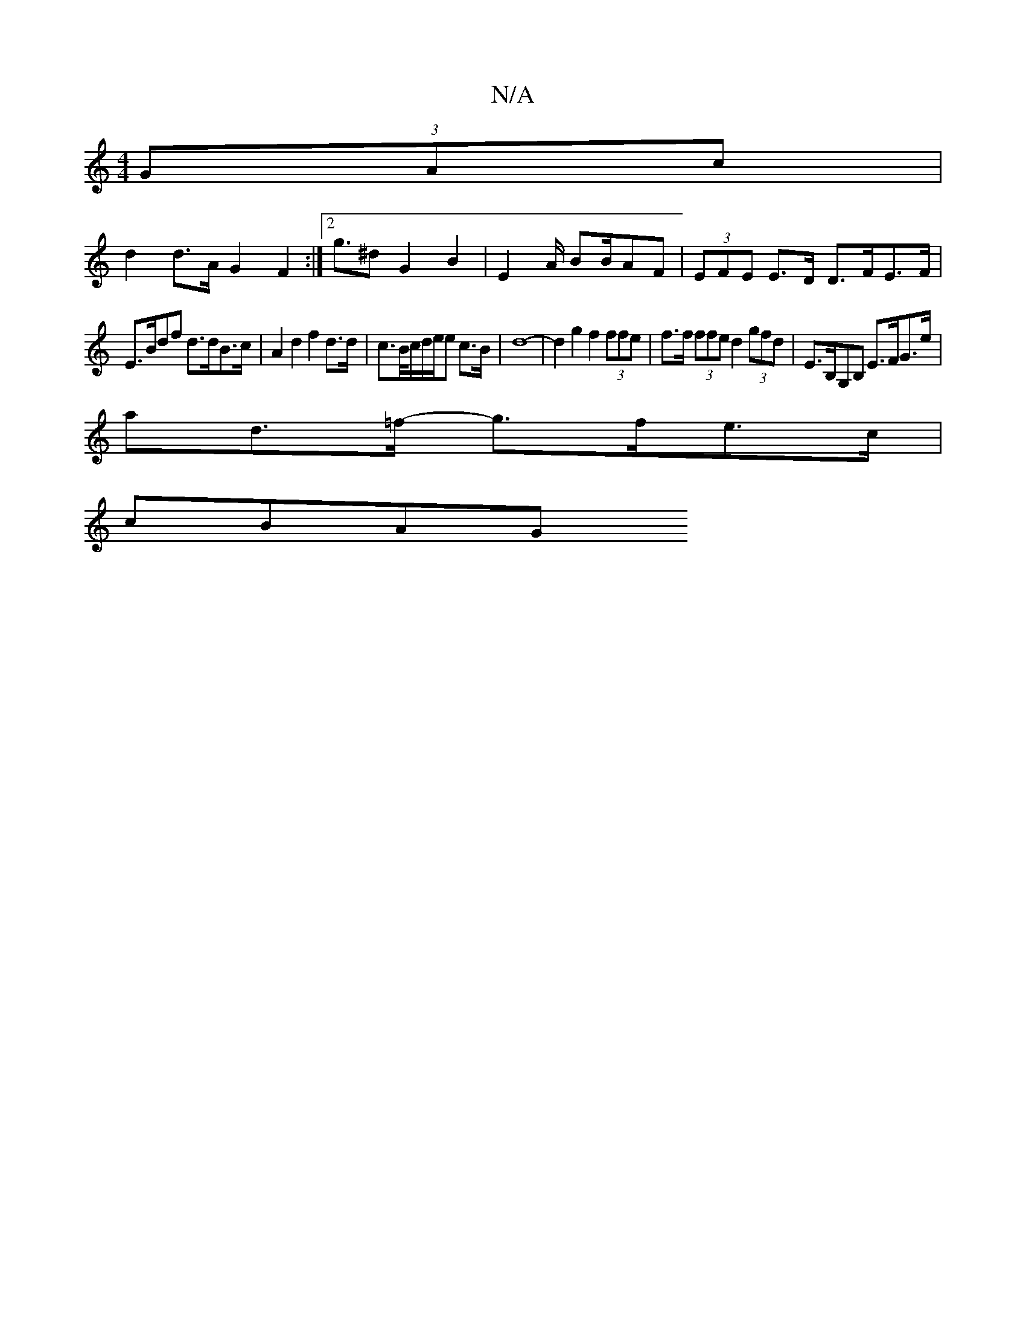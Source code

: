 X:1
T:N/A
M:4/4
R:N/A
K:Cmajor
2(3GAc |
d2 d>A G2 F2:|2 g>^d2 G2 B2|E4/A/ B2/2B/2AF|(3EFE E>D D>FE>F|
E>Bdf d>dB>c | A2 d2 f2 d>d | c>B/c/d/2e/2e c>B | d8- | d2 g2 f2 (3ffe|f>f (3ffe d2 (3gfd | E>B,G,B, E>FG>e|
ad>=f- g>fe>c |
cBAG